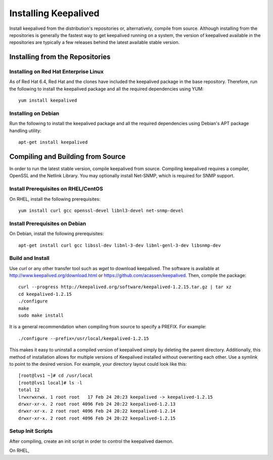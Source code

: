 #####################
Installing Keepalived
#####################

Install keepalived from the distribution's repositories or, alternatively,
compile from source.  Although installing from the repositories is generally
the fastest way to get keepalived running on a system, the version of
keepalived available in the repositories are typically a few releases behind
the latest available stable version.

Installing from the Repositories
********************************

Installing on Red Hat Enterprise Linux
======================================

As of Red Hat 6.4, Red Hat and the clones have included the keepalived package
in the base repository.  Therefore, run the following to install the keepalived
package and all the required dependencies using YUM::

    yum install keepalived

Installing on Debian
====================

Run the following to install the keepalived package and all the required
dependencies using Debian's APT package handling utility::

    apt-get install keepalived


Compiling and Building from Source
**********************************

In order to run the latest stable version, compile keepalived from source.
Compiling keepalived requires a compiler, OpenSSL and the Netlink Library.  You
may optionally install Net-SNMP, which is required for SNMP support. 

Install Prerequisites on RHEL/CentOS 
====================================

On RHEL, install the following prerequisites::

    yum install curl gcc openssl-devel libnl3-devel net-snmp-devel

Install Prerequisites on Debian
===============================

On Debian, install the following prerequisites::

    apt-get install curl gcc libssl-dev libnl-3-dev libnl-genl-3-dev libsnmp-dev


Build and Install
=================

Use *curl* or any other transfer tool such as *wget* to download keepalived.
The software is available at http://www.keepalived.org/download.html or
https://github.com/acassen/keepalived. Then, compile the package::

    curl --progress http://keepalived.org/software/keepalived-1.2.15.tar.gz | tar xz
    cd keepalived-1.2.15
    ./configure 
    make
    sudo make install

It is a general recommendation when compiling from source to specify a PREFIX.
For example::

    ./configure --prefix=/usr/local/keepalived-1.2.15

This makes it easy to uninstall a compiled version of keepalived simply by
deleting the parent directory.  Additionally, this method of installation
allows for multiple versions of Keepalived installed without overwriting each
other.  Use a symlink to point to the desired version.  For example, your
directory layout could look like this::

    [root@lvs1 ~]# cd /usr/local
    [root@lvs1 local]# ls -l
    total 12
    lrwxrwxrwx. 1 root root   17 Feb 24 20:23 keepalived -> keepalived-1.2.15
    drwxr-xr-x. 2 root root 4096 Feb 24 20:22 keepalived-1.2.13
    drwxr-xr-x. 2 root root 4096 Feb 24 20:22 keepalived-1.2.14
    drwxr-xr-x. 2 root root 4096 Feb 24 20:22 keepalived-1.2.15

Setup Init Scripts
==================

After compiling, create an init script in order to control the keepalived
daemon.

On RHEL, 
